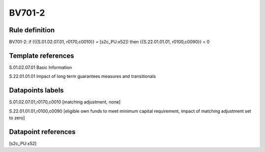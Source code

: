 =======
BV701-2
=======

Rule definition
---------------

BV701-2: if ({{S.01.02.07.01, r0170,c0010}} = [s2c_PU:x52]) then {{S.22.01.01.01, r0100,c0090}} = 0


Template references
-------------------

S.01.02.07.01 Basic Information

S.22.01.01.01 Impact of long term guarantees measures and transitionals


Datapoints labels
-----------------

S.01.02.07.01,r0170,c0010 [matching adjustment, none]

S.22.01.01.01,r0100,c0090 [eligible own funds to meet minimum capital requirement, impact of matching adjustment set to zero]



Datapoint references
--------------------

[s2c_PU:x52]
